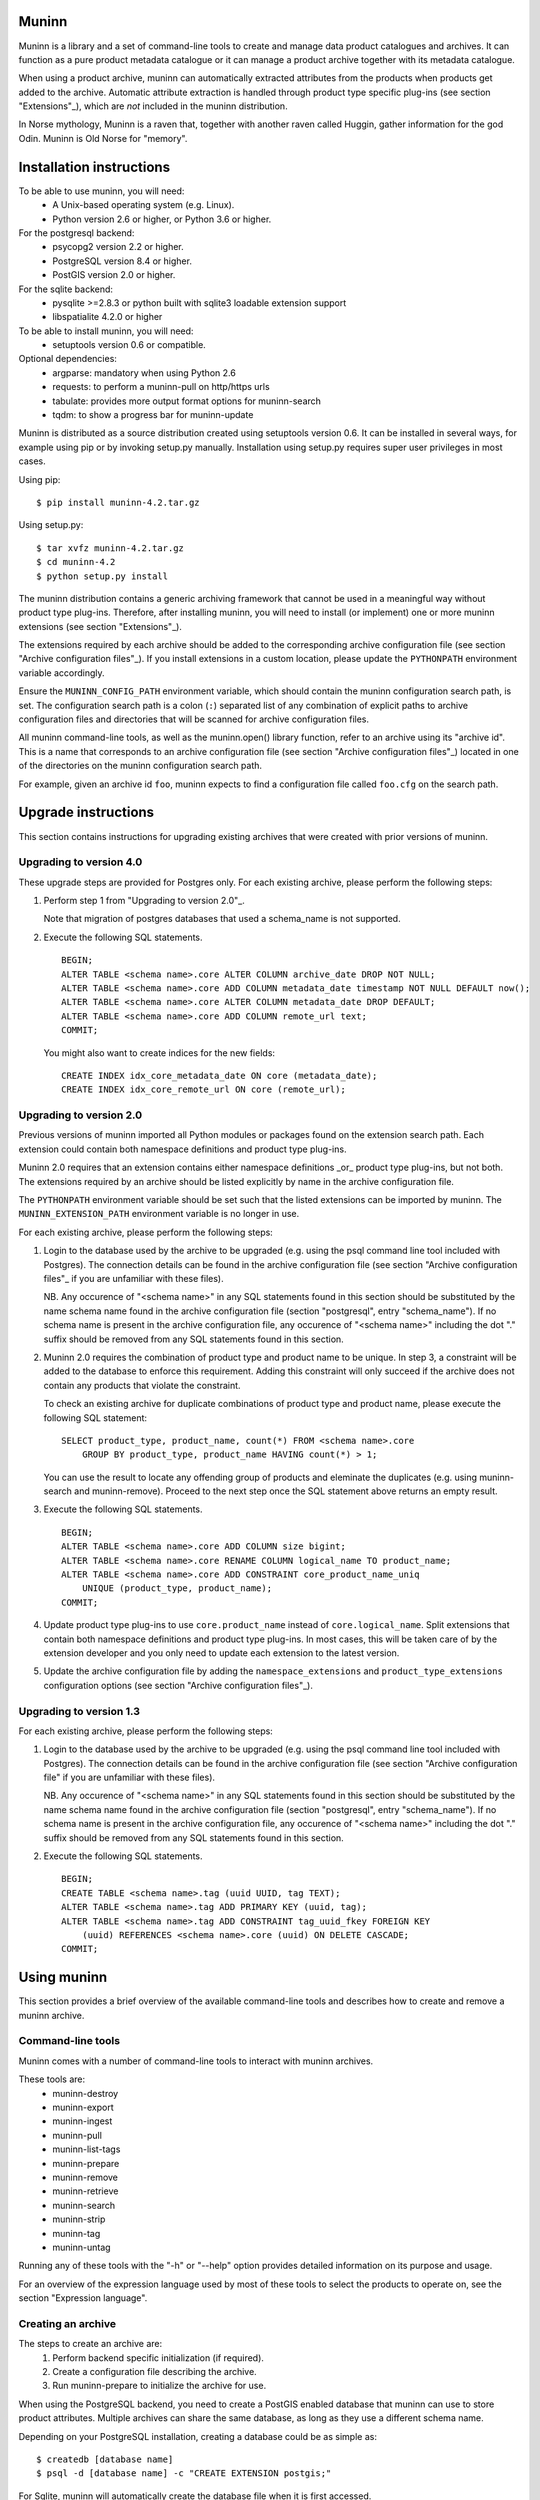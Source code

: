 Muninn
======

Muninn is a library and a set of command-line tools to create and manage
data product catalogues and archives. It can function as a pure product
metadata catalogue or it can manage a product archive together with its
metadata catalogue.

When using a product archive, muninn can automatically extracted attributes
from the products when products get added to the archive. Automatic attribute
extraction is handled through product type specific plug-ins
(see section "Extensions"_), which are *not* included in the muninn
distribution.

In Norse mythology, Muninn is a raven that, together with another raven called
Huggin, gather information for the god Odin. Muninn is Old Norse for "memory".


Installation instructions
=========================
To be able to use muninn, you will need:
  - A Unix-based operating system (e.g. Linux).
  - Python version 2.6 or higher, or Python 3.6 or higher.

For the postgresql backend:
  - psycopg2 version 2.2 or higher.
  - PostgreSQL version 8.4 or higher.
  - PostGIS version 2.0 or higher.

For the sqlite backend:
  - pysqlite >=2.8.3 or python built with sqlite3 loadable extension support
  - libspatialite 4.2.0 or higher

To be able to install muninn, you will need:
  - setuptools version 0.6 or compatible.

Optional dependencies:
  - argparse: mandatory when using Python 2.6
  - requests: to perform a muninn-pull on http/https urls
  - tabulate: provides more output format options for muninn-search
  - tqdm: to show a progress bar for muninn-update


Muninn is distributed as a source distribution created using setuptools version
0.6. It can be installed in several ways, for example using pip or by invoking
setup.py manually. Installation using setup.py requires super user privileges
in most cases.

Using pip: ::

  $ pip install muninn-4.2.tar.gz

Using setup.py: ::

  $ tar xvfz muninn-4.2.tar.gz
  $ cd muninn-4.2
  $ python setup.py install

The muninn distribution contains a generic archiving framework that cannot be
used in a meaningful way without product type plug-ins. Therefore, after
installing muninn, you will need to install (or implement) one or more muninn
extensions (see section "Extensions"_).

The extensions required by each archive should be added to the corresponding
archive configuration file (see section "Archive configuration files"_). If you
install extensions in a custom location, please update the ``PYTHONPATH``
environment variable accordingly.

Ensure the ``MUNINN_CONFIG_PATH`` environment variable, which should contain
the muninn configuration search path, is set. The configuration search path is
a colon (``:``) separated list of any combination of explicit paths to archive
configuration files and directories that will be scanned for archive
configuration files.

All muninn command-line tools, as well as the muninn.open() library function,
refer to an archive using its "archive id". This is a name that corresponds to
an archive configuration file (see section "Archive configuration files"_)
located in one of the directories on the muninn configuration search path.

For example, given an archive id ``foo``, muninn expects to find a
configuration file called ``foo.cfg`` on the search path.


Upgrade instructions
====================
This section contains instructions for upgrading existing archives that were
created with prior versions of muninn.

Upgrading to version 4.0
------------------------

These upgrade steps are provided for Postgres only.
For each existing archive, please perform the following steps:

1. Perform step 1 from "Upgrading to version 2.0"_.

   Note that migration of postgres databases that used a schema_name is not
   supported.

2. Execute the following SQL statements. ::

     BEGIN;
     ALTER TABLE <schema name>.core ALTER COLUMN archive_date DROP NOT NULL;
     ALTER TABLE <schema name>.core ADD COLUMN metadata_date timestamp NOT NULL DEFAULT now();
     ALTER TABLE <schema name>.core ALTER COLUMN metadata_date DROP DEFAULT;
     ALTER TABLE <schema name>.core ADD COLUMN remote_url text;
     COMMIT;

   You might also want to create indices for the new fields: ::

     CREATE INDEX idx_core_metadata_date ON core (metadata_date);
     CREATE INDEX idx_core_remote_url ON core (remote_url);

Upgrading to version 2.0
------------------------
Previous versions of muninn imported all Python modules or packages found on
the extension search path. Each extension could contain both namespace
definitions and product type plug-ins.

Muninn 2.0 requires that an extension contains either namespace definitions
_or_ product type plug-ins, but not both. The extensions required by an archive
should be listed explicitly by name in the archive configuration file.

The ``PYTHONPATH`` environment variable should be set such that the listed
extensions can be imported by muninn. The ``MUNINN_EXTENSION_PATH`` environment
variable is no longer in use.

For each existing archive, please perform the following steps:

1. Login to the database used by the archive to be upgraded (e.g. using the
   psql command line tool included with Postgres). The connection details can
   be found in the archive configuration file (see section "Archive
   configuration files"_ if you are unfamiliar with these files).

   NB. Any occurence of "<schema name>" in any SQL statements found in this
   section should be substituted by the name schema name found in the archive
   configuration file (section "postgresql", entry "schema_name"). If no
   schema name is present in the archive configuration file, any occurence of
   "<schema name>" including the dot "." suffix should be removed from any
   SQL statements found in this section.

2. Muninn 2.0 requires the combination of product type and product name to be
   unique. In step 3, a constraint will be added to the database to enforce
   this requirement. Adding this constraint will only succeed if the archive
   does not contain any products that violate the constraint.

   To check an existing archive for duplicate combinations of product type and
   product name, please execute the following SQL statement: ::

     SELECT product_type, product_name, count(*) FROM <schema name>.core
         GROUP BY product_type, product_name HAVING count(*) > 1;

   You can use the result to locate any offending group of products and
   eleminate the duplicates (e.g. using muninn-search and muninn-remove).
   Proceed to the next step once the SQL statement above returns an empty
   result.

3. Execute the following SQL statements. ::

     BEGIN;
     ALTER TABLE <schema name>.core ADD COLUMN size bigint;
     ALTER TABLE <schema name>.core RENAME COLUMN logical_name TO product_name;
     ALTER TABLE <schema name>.core ADD CONSTRAINT core_product_name_uniq
         UNIQUE (product_type, product_name);
     COMMIT;

4. Update product type plug-ins to use ``core.product_name`` instead of
   ``core.logical_name``. Split extensions that contain both namespace
   definitions and product type plug-ins. In most cases, this will be taken
   care of by the extension developer and you only need to update each
   extension to the latest version.

5. Update the archive configuration file by adding the ``namespace_extensions``
   and ``product_type_extensions`` configuration options (see section
   "Archive configuration files"_).

Upgrading to version 1.3
------------------------
For each existing archive, please perform the following steps:

1. Login to the database used by the archive to be upgraded (e.g. using the
   psql command line tool included with Postgres). The connection details can
   be found in the archive configuration file (see section "Archive
   configuration file" if you are unfamiliar with these files).

   NB. Any occurence of "<schema name>" in any SQL statements found in this
   section should be substituted by the name schema name found in the archive
   configuration file (section "postgresql", entry "schema_name"). If no
   schema name is present in the archive configuration file, any occurence of
   "<schema name>" including the dot "." suffix should be removed from any
   SQL statements found in this section.

2. Execute the following SQL statements. ::

     BEGIN;
     CREATE TABLE <schema name>.tag (uuid UUID, tag TEXT);
     ALTER TABLE <schema name>.tag ADD PRIMARY KEY (uuid, tag);
     ALTER TABLE <schema name>.tag ADD CONSTRAINT tag_uuid_fkey FOREIGN KEY
         (uuid) REFERENCES <schema name>.core (uuid) ON DELETE CASCADE;
     COMMIT;


Using muninn
============
This section provides a brief overview of the available command-line tools and
describes how to create and remove a muninn archive.

Command-line tools
------------------
Muninn comes with a number of command-line tools to interact with muninn
archives.

These tools are:
  - muninn-destroy
  - muninn-export
  - muninn-ingest
  - muninn-pull
  - muninn-list-tags
  - muninn-prepare
  - muninn-remove
  - muninn-retrieve
  - muninn-search
  - muninn-strip
  - muninn-tag
  - muninn-untag

Running any of these tools with the "-h" or "--help" option provides detailed
information on its purpose and usage.

For an overview of the expression language used by most of these tools to
select the products to operate on, see the section "Expression language".

Creating an archive
-------------------
The steps to create an archive are:
  1. Perform backend specific initialization (if required).
  2. Create a configuration file describing the archive.
  3. Run muninn-prepare to initialize the archive for use.

When using the PostgreSQL backend, you need to create a PostGIS enabled
database that muninn can use to store product attributes. Multiple archives can
share the same database, as long as they use a different schema name.

Depending on your PostgreSQL installation, creating a database could be as
simple as: ::

  $ createdb [database name]
  $ psql -d [database name] -c "CREATE EXTENSION postgis;"

For Sqlite, muninn will automatically create the database file when it is first
accessed.

Next, you need to create a configuration file for the archive. See the section
"Archive configuration files"_ for details on the the configuration file
format.

Make sure the configuration file is stored somewhere on the configuration
search path (see section "Installation instructions"_). Move the file or update
the search path if this is not the case.

The final step is to run the ``muninn-prepare`` command-line tool to initialize
the archive for use: ::

  $ muninn-prepare [archive id]

You should now be able to ingest, search for, retrieve, export, and remove
products using the corresponding command-line tools.

Removing an archive
-------------------
The steps to completely remove an archive are:
  1. Run muninn-destroy to remove all products and product attributes
     contained in the archive.
  2. Remove the archive configuration file (optional).
  3. Perform backend specific clean-up (if required).

The first step is to run the "muninn-destroy" command-line tool to remove all
products and product attributes contained in the archive: ::

  $ muninn-destroy [archive id]

Next, you can optionally remove the archive configuration file. Note that if
you do not remove this file (and if can be found on the configuration search
path), other users can still try to access the non-existing archive.

If no other archives share the PostgreSQL database used by the archive you just
removed, you can proceed to remove the database: ::

  $ dropdb [database name]


Extensions
==========
Muninn is a generic archiving framework. To be able to use it to archive
specific (types of) products, it is necessary to install one or more
extensions.

A muninn extension is a Python module or package that implements the muninn
extension interface. Muninn defines two types of extensions: namespace
extensions (that contain namespace definitions) and product type extensions
(that contain product type plug-ins).

A namespace is a named set of product attributes (see section "Namespaces"_).
Muninn defines a namespace called ``core`` that contains a small set of
attributes that muninn needs to archive a product. For example, it contains the
name of the product, its SHA1 hash, UUID, and archive date.

Namespace extensions contain additional namespace definitions to allow storage
of other product attributes of interest. For example, an extension for
archiving satellite products could define a namespace that contains attributes
such as satellite instrument, measurement footprint on Earth, satellite
orientation, and so on. An extension for archiving music could define a
namespace that contains attributes such as artist, genre, duration, and so
forth.

A product type plug-in is an instance of a class that implements the muninn
product type plug-in interface. The main responsibility of a product type plug-
in is to extract product attributes and tags from products of the type that it
supports. At the minimum, this involves extracting all the required attributes
defined in the "core" namespace. Without this information, muninn cannot
archive the product.

Product type plug-ins can also be used to tailor certain aspects of muninn. For
example, the plug-in controls what happens to a product (of the type it
supports) when all of the products it is linked to (see section "Links"_) have
been removed from the archive.


Archive configuration files
===========================
An archive configuration file is a text file that describes an archive. The
configuration file for an archive with id ``foo`` should be called ``foo.cfg``.

The configuration file format resembles Windows INI files in that it consists
of named sections starting with a ``[section]`` header followed by
``name = value`` entries. Each section will be discussed in detail below.

Section "archive"
-----------------
This section contains general archive settings and may contain the following
settings:

- ``root``: The root path on disk of the archive.

- ``backend``: The backend used for storing product attributes. The currently
  supported backends are ``postgresql`` and ``sqlite``.

- ``use_symlinks``: If set to ``true``, an archived product will consist of
  symbolic links to the original product, instead of a copy of the product.
  The default is ``false``.

- ``cascade_grace_period``: Number of minutes after which a product may be
  considered for automatic removal. The default is 0 (immediately).

- ``max_cascade_cycles``: Maximum number of iterations of the automatic removal
  algorithm. The default is 25.

- ``external_archives``: White space separated list of archive ids of archives
  that may contain products linked to by products stored in this archive.
  The default is the empty list.

- ``namespace_extensions``: White space separated list of names of Python
  packages or modules that contain namespace definitions (see section
  "Extensions"_). The default is the empty list.

- ``product_type_extensions``: White space separated list of names of Python
  modules or packages that contain product type plug-ins (see section
  "Extensions"_). The default is the empty list.

- ``remote_backend_extensions``: White space separated list of names of Python
  modules or packages that contain remote backend plug-ins (see section
  "Extensions"_). The default is the empty list.

- ``auth_file``: [Optional] JSON file containing the credentials to download using
  muninn-pull


Section "postgresql"
--------------------
This sections contains backend specific settings for the postgresql backend and
may contain the following settings:

- connection_string: Mandatory. A postgresql connection string of the database
  containing product attributes. The default is the empty string, which will
  connect to the default database for the user invoking muninn. See psycopg
  documentation for the syntax.

- table_prefix: Prefix that should be used for all table names, indices, and
  constraints. This is to allow multiple muninn catalogues inside a single
  database (or have a muninn catalogue together with other tables). The prefix
  will be prefixed without separation characters, so any underscores, etc. need
  to be included in the option value.

Section "sqlite"
----------------
This sections contains backend specific settings for the postgresql backend and
may contain the following settings:

- connection_string: Mandatory. A full path to the sqlite database file
  containing the product attributes. This file will be automatically created by
  muninn when it first tries to access the database.

- table_prefix: Prefix that should be used for all table names, indices, and
  constraints. This is to allow multiple muninn catalogues inside a single
  database (or have a muninn catalogue together with other tables). The prefix
  will be prefixed without separation characters, so any underscores, etc. need
  to be included in the option value.

- mod_spatialite_path: Path/name of the mod_spatialite library. Will be set to
  'mod_spatialite' by default (which only works if library is on search path).
  Change this to e.g. /usr/local/lib/mod_spatialite to set an explicit path
  (no filename extension needed).

Example configuration file
--------------------------
::

  [archive]
  root = /home/alice/archives/foo
  backend = postgresql
  use_symlinks = true
  product_type_extensions = cryosat asar
  auth_file = /home/alice/credentials.json

  [postgresql]
  connection_string = dbname=foo user=alice password=wonderland host=192.168.0.1

Example credentials file
--------------------------
::

       {
          "server-one.com": {
             "username": "one",
             "password": "password_one"
          },
          "server-two.com": {
             "username": "two",
             "password": "password_two"
          }
       }

Data types
==========
Each product attribute can be of one of the following supported types: boolean,
integer, long, real, text, timestamp, uuid, and geometry. These types are
described in detail below.

The boolean type represents a truth value and has two possible states: ``true``
and ``false``.

The valid literal boolean values are:

  ``true``

  ``false``

The integer types (integer and long) represent whole numbers. The integer type
is a 32-bit signed integer and can be used to represent values in the range
-2147483648 to +2147483647 (inclusive). The long type is a 64-bit signed
integer and can be used to represent values in the range -9223372036854775808
to +9223372036854775807 (inclusive).

Some examples of literal integer values:

  ``-3``

  ``0``

  ``10``

  ``+99``

The floating point type (real) represents fractional numbers. The real type is
a double precision floating point number and has a typical range of around
1E-307 to 1E+308 with a precision of at least 15 digits.

Some examples of literal real values:

  ``1E-5``

  ``1.E+10``

  ``-3.1415E0``

  ``1.0``

The text type represents text. Literal values are enclosed in double quotes and
most common backslash escape sequence are recognized. To include a double quote
or a backslash inside a text literal, they must be escaped with a backslash,
i.e. ``\"`` and ``\\``.

Some examples of literal text values:

  ``"Hello world!\n"``

  ``"This is a so-called \"text\" literal."``

The timestamp type represents an instance in time with microsecond resolution.
Time zone information is not included. Although throughout muninn all
timestamps are expressed in UTC, users (and especially product type plug-in
developers) can choose a different convention (e.g. local time) for custom
product attributes.

The minimum and maximum timestamp values are ``0001-01-01T00:00:00.000000`` and
``9999-12-31T23:59:59.999999`` respectively, which may also be written as
``0000-00-00T00:00:00.000000`` and ``9999-99-99T99:99:99.999999`` for
convenience.

Some examples of literal timestamp values:

  ``2000-01-01``

  ``2000-01-01T00:00:00``

  ``2000-01-01T00:00:00.``

  ``2000-01-01T00:00:00.3``

  ``1999-12-21T23:59:59.999999``

  ``0000-00-00``

  ``0000-00-00T00:00:00``

  ``9999-99-99T99:99:99.99``

The uuid type represents a universally unique identifier, a 128-bit number that
is used to uniquely identify products in a muninn archive.

Some examples of literal uuid values:

  ``32a61528-a712-427a-b28f-8ebd5b472b16``

  ``873dd103-2115-4bf8-9f05-d0eb4b3f71ea``

  ``bdc10916-d89f-416c-8987-a9c2af9b1ef7``

The geometry type represents two-dimensional geometric objects. The spatial
reference system used is WGS84 (SRID=4326). Longitude is measured in degrees
East, latitude is measured in degrees North. The coordinates of a point are
ordered as (longitude, latitude).

The geometric objects currently supported are: Point, LineString, Polygon,
MultiPoint, MultiLineString, and MultiPolygon.

The linear ring(s) that make up a polygon should be topologically closed. In
other words, the start and end point of any linear ring should be equal. A
polygon of which the exterior ring is ordered anti-clockwise is seen from the
"top". Any interior rings should be ordered in the direction opposite to the
exterior ring.

A sub-set of the Well Known Text (WKT) markup language is used to represent
literal geometry values. This sub-set is limited to the supported geometric
objects listed above. Only two-dimensional coordinates are supported. Empty
geometries are supported. An empty geometry is represented by the name of the
geometry type followed by the keyword ``EMPTY``.

Some examples of literal geometry values:

  ``POINT (3.0 55.0)``

  ``LINESTRING (3.0 55.0, 3.0 80.0, 5.0 75.0)``

  ``POLYGON ((5.0 52.0, 6.0 53.0, 3.0 52.5, 5.0 52.0))``

  ``POLYGON EMPTY``


Namespaces
==========
A namespace is a named set of product attributes. The concept of a namespace is
used to group related product attributes and to avoid name clashes. Any product
attribute can be defined to be either optional or mandatory.

For example, the definition of the ``core`` namespace includes the mandatory
attribute ``uuid``, and the optional attributes ``validity_start`` and
``validity_stop``. The full name of these product attributes is ``core.uuid``,
``core.validity_start``, and ``core.validity_stop``.


Links
=====
Product stored in a muninn archive can be linked to other products in the same
archive (or even to products stored in a different archive).

A link between a product A and a product B represents a relation between these
products where product A is considered to be the source of product B in some
sense (and consequently product B is considered to be derived from product A).

This information is useful for tracing the origin of a given product. Also, it
is possible to (for example) automatically remove a product whenever all of its
sources have been removed. Or to export certain derived products and / or
source products along with a product being exported.


Expression language
===================
To make it easy to search for products in an archive, muninn implements its own
expression language. The expression language is somewhat similar to the WHERE
clause in an SQL SELECT statement.

When a muninn extension includes namespace definitions, all product attributes
defined in these namespaces can be used in expressions.

The details of the expression language are described below. See the section
"Data types"_ for more information about the data types supported by muninn.

Attribute references
--------------------
A product attribute ``x`` defined in namespace ``y`` is referred to using
``y.x``. If the namespace prefix ``y`` is omitted, it defaults to ``core``.
This means that any attribute from the ``core`` namespace may be referenced
directly.

Some examples of attribute references:

  ``uuid``

  ``validity_start``

  ``core.uuid``

  ``core.validity_start``


Parameter references
--------------------
A name preceded by an at sign ``@`` denotes the value of the parameter with
that name. This is primarily useful when calling library functions that take an
expression as an argument. These functions will also take a dictionary of
parameters that will be used to resolved any parameters references present in
the expression.

Some examples of parameter references:

  ``@uuid``

  ``@start``

Functions and operators
-----------------------
The supported logical operators are ``not``, ``and``, ``or``, in order of
decreasing precedence.

The comparison operators ``==`` (equal) and ``!=`` (not equal) are supported
for all types except geometry.

The comparison operators ``<`` (less than), ``>`` (greater than), ``<=`` (less
than or equal), ``>=`` (greater than or equal) are supported for all types
except boolean, uuid, and geometry.

The comparison operator ``~=`` (matches pattern) is supported only for text.
The syntax is:

    text ~= pattern

Any character in the pattern matches itself, except the percent sign ``%``, the
underscore ``_``, and the backslash ``\``.

The percent sign ``%`` matches any sequence of zero or more characters. The
underscore ``_`` matches any single characters. To match a literal percent sign
or underscore, it must be preceded by a backslash ``\``. To match a literal
backslash, write four backslashes ``\\\\``.

The result of the comparison is true only if the pattern matches the text value
on the left hand side. Therefore, to match a pattern anywhere it should be
preceded and followed by a percent sign.

Some examples of the ``~=`` operator:

    ``"foobarbaz" ~= "foobarbaz"``      (true)

    ``"foobarbaz" ~= "foo"``            (false)

    ``"foobarbaz" ~= "%bar%"``          (true)

    ``"foobarbaz" ~= "%ba_"``           (true)

The unary and binary arithmetic operators ``+`` and ``-`` are supported for all
numeric types. Furthermore, the binary operator ``-`` applied to a pair of
timestamps returns the length of the time interval between the timestamps as a
fractional number of seconds. Due to the way timestamps are represented in
sqlite, time intervals are limited to millisecond precision when using the
sqlite backend.

The unary function ``is_defined`` is supported for all data types and returns
true if its argument is defined. This can be used to check if optional
attributes are defined or not.

The function ``covers(timestamp, timestamp, timestamp, timestamp)`` returns
true if the time range formed by the pair of timestamps covers the time range
formed by the second pair of timestamps. Both time ranges are closed.

The function ``intersects(timestamp, timestamp, timestamp, timestamp)`` returns
true if the time range formed by the pair of timestamps intersects the time
range formed by the second pair of timestamps. Both time ranges are closed.

The function ``covers(geometry, geometry)`` returns true if the first geometry
covers the second geometry.

The function ``intersects(geometry, geometry)`` returns true if the first
geometry intersects the second geometry.

The function ``is_source_of(uuid)`` returns true if the product under
consideration is a (direct) source of the product referred to by specified
uuid.

The function ``is_derived_from(uuid)`` returns true if the product under
consideration is (directly) derived from the product referred to by the
specified uuid.

The function ``has_tag(text)`` returns true if the product under consideration
is tagged with the specified tag.

The function ``now()`` returns a timestamp that represents the current time in
UTC.

Examples
--------

  ``is_defined(core.validity_start) and core.validity_start < now()``

  ``covers(core.validity_start, core.validity_stop, @start, @stop)``

  ``covers(core.footprint, POINT (5.0 52.0))``

  ``is_derived_from(32a61528-a712-427a-b28f-8ebd5b472b16)``

  ``validity_stop - validity_start > 300`` (timestamp differences are in seconds)
